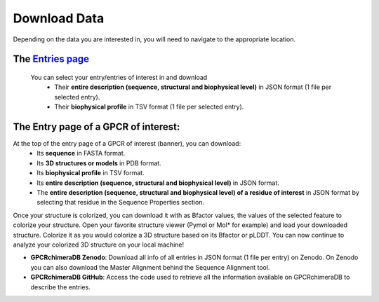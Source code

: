 Download Data
=============


Depending on the data you are interested in, you will need to navigate to the appropriate location.

The `Entries page <https://bio2byte.be/gpcrdb/entries>`_
~~~~~~~~~~~~~~~~~~~~~~~~~~~~~~~~~~~~~~~~~~~~~~~~~~~~~~~~

 You can select your entry/entries of interest in and download
    -   Their **entire description (sequence, structural and biophysical level)** in JSON format (1 file per selected entry).
    -   Their **biophysical profile** in TSV format (1 file per selected entry).

.. image:: images/Download_entries.png
   :alt: Example image description
   :width: 600px

The Entry page of a GPCR of interest: 
~~~~~~~~~~~~~~~~~~~~~~~~~~~~~~~~~~~~~

At the top of the entry page of a GPCR of interest (banner), you can download:
    -   Its **sequence** in FASTA format.
    -   Its **3D structures or models** in PDB format.
    -   Its **biophysical profile** in TSV format.
    -   Its **entire description (sequence, structural and biophysical level)** in JSON format.
    -   The **entire description (sequence, structural and biophysical level) of a residue of interest** in JSON format by selecting that residue in the Sequence Properties section. 

.. image:: images/Download_entry_page.png
   :alt: Example image description
   :width: 600px

   -   **Colorized 3D structure or model**: In the 3D viewer, you can colorize your 3D structure of interest based on its biophysical features or, for chimeric entries, based on its cutting points or difference in biophysical behavior compared to its parents.
Once your structure is colorized, you can download it with as Bfactor values, the values of the selected feature to colorize your structure.
Open your favorite structure viewer (Pymol or Mol* for example) and load your downloaded structure. Colorize it as you would colorize a 3D structure based on its Bfactor or pLDDT.
You can now continue to analyze your colorized 3D structure on your local machine!

.. image:: images/download_3Dstructure.png
   :alt: Example image description
   :width: 600px


-  **GPCRchimeraDB Zenodo**: Download all info of all entries in JSON format (1 file per entry) on Zenodo. On Zenodo you can also download the Master Alignment behind the Sequence Alignment tool.


-  **GPCRchimeraDB GitHub**: Access the code used to retrieve all the information available on GPCRchimeraDB to describe the entries.
